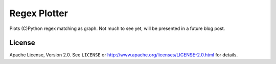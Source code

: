 =============
Regex Plotter
=============

Plots (C)Python regex matching as graph. Not much to see yet, will be presented
in a future blog post.


License
=======

Apache License, Version 2.0. See ``LICENSE`` or
http://www.apache.org/licenses/LICENSE-2.0.html for details.
